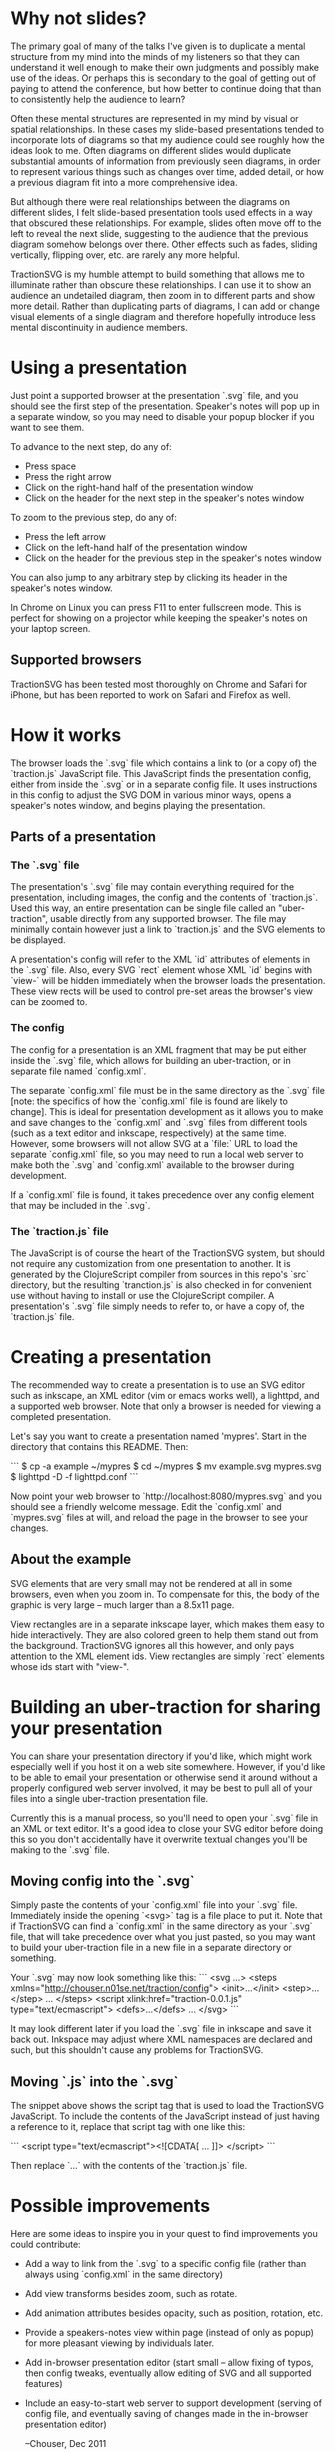 * Why not slides?

The primary goal of many of the talks I've given is to duplicate a
mental structure from my mind into the minds of my listeners so that
they can understand it well enough to make their own judgments and
possibly make use of the ideas.  Or perhaps this is secondary to the
goal of getting out of paying to attend the conference, but how better
to continue doing that than to consistently help the audience to
learn?

Often these mental structures are represented in my mind by visual or
spatial relationships. In these cases my slide-based presentations
tended to incorporate lots of diagrams so that my audience could see
roughly how the ideas look to me. Often diagrams on different slides
would duplicate substantial amounts of information from previously
seen diagrams, in order to represent various things such as changes
over time, added detail, or how a previous diagram fit into a more
comprehensive idea.

But although there were real relationships between the diagrams on
different slides, I felt slide-based presentation tools used effects
in a way that obscured these relationships.  For example, slides often
move off to the left to reveal the next slide, suggesting to the
audience that the previous diagram somehow belongs over there.  Other
effects such as fades, sliding vertically, flipping over, etc. are
rarely any more helpful.

TractionSVG is my humble attempt to build something that allows me to
illuminate rather than obscure these relationships. I can use it to
show an audience an undetailed diagram, then zoom in to different
parts and show more detail. Rather than duplicating parts of diagrams,
I can add or change visual elements of a single diagram and therefore
hopefully introduce less mental discontinuity in audience members.

* Using a presentation

Just point a supported browser at the presentation `.svg` file, and
you should see the first step of the presentation.  Speaker's notes
will pop up in a separate window, so you may need to disable your
popup blocker if you want to see them.

To advance to the next step, do any of:
- Press space
- Press the right arrow
- Click on the right-hand half of the presentation window
- Click on the header for the next step in the speaker's notes window
  
To zoom to the previous step, do any of:
- Press the left arrow
- Click on the left-hand half of the presentation window
- Click on the header for the previous step in the speaker's notes
  window
  
You can also jump to any arbitrary step by clicking its header in the
speaker's notes window.

In Chrome on Linux you can press F11 to enter fullscreen mode.  This
is perfect for showing on a projector while keeping the speaker's
notes on your laptop screen.

** Supported browsers
   
TractionSVG has been tested most thoroughly on Chrome and Safari for
iPhone, but has been reported to work on Safari and Firefox as well.

* How it works

The browser loads the `.svg` file which contains a link to (or a copy
of) the `traction.js` JavaScript file.  This JavaScript finds the
presentation config, either from inside the `.svg` or in a separate
config file.  It uses instructions in this config to adjust the SVG DOM
in various minor ways, opens a speaker's notes window, and begins
playing the presentation.

** Parts of a presentation
*** The `.svg` file
    
The presentation's `.svg` file may contain everything required for the
presentation, including images, the config and the contents of
`traction.js`. Used this way, an entire presentation can be single
file called an "uber-traction", usable directly from any supported
browser. The file may minimally contain however just a link to
`traction.js` and the SVG elements to be displayed.

A presentation's config will refer to the XML `id` attributes of
elements in the `.svg` file. Also, every SVG `rect` element whose XML
`id` begins with `view-` will be hidden immediately when the browser
loads the presentation.  These view rects will be used to control
pre-set areas the browser's view can be zoomed to.

*** The config
    
The config for a presentation is an XML fragment that may be put
either inside the `.svg` file, which allows for building an
uber-traction, or in separate file named `config.xml`.

The separate `config.xml` file must be in the same directory as the
`.svg` file [note: the specifics of how the `config.xml` file is found
are likely to change]. This is ideal for presentation development as
it allows you to make and save changes to the `config.xml` and `.svg`
files from different tools (such as a text editor and inkscape,
respectively) at the same time. However, some browsers will not allow
SVG at a `file:` URL to load the separate `config.xml` file, so you
may need to run a local web server to make both the `.svg` and
`config.xml` available to the browser during development.

If a `config.xml` file is found, it takes precedence over any config
element that may be included in the `.svg`.

*** The `traction.js` file
    
The JavaScript is of course the heart of the TractionSVG system, but
should not require any customization from one presentation to another.
It is generated by the ClojureScript compiler from sources in this
repo's `src` directory, but the resulting `tranction.js` is also
checked in for convenient use without having to install or use the
ClojureScript compiler.  A presentation's `.svg` file simply needs to
refer to, or have a copy of, the `traction.js` file.

* Creating a presentation

The recommended way to create a presentation is to use an SVG editor
such as inkscape, an XML editor (vim or emacs works well), a lighttpd,
and a supported web browser. Note that only a browser is needed for
viewing a completed presentation.

Let's say you want to create a presentation named 'mypres'.  Start in
the directory that contains this README.  Then:

```
$ cp -a example ~/mypres
$ cd ~/mypres
$ mv example.svg mypres.svg
$ lighttpd -D -f lighttpd.conf
```

Now point your web browser to `http://localhost:8080/mypres.svg` and
you should see a friendly welcome message.  Edit the `config.xml` and
`mypres.svg` files at will, and reload the page in the browser to see
your changes.

** About the example

SVG elements that are very small may not be rendered at all in some
browsers, even when you zoom in. To compensate for this, the body of
the graphic is very large -- much larger than a 8.5x11 page.

View rectangles are in a separate inkscape layer, which makes them
easy to hide interactively. They are also colored green to help them
stand out from the background. TractionSVG ignores all this however,
and only pays attention to the XML element ids. View rectangles are
simply `rect` elements whose ids start with "view-".

* Building an uber-traction for sharing your presentation

You can share your presentation directory if you'd like, which might
work especially well if you host it on a web site somewhere.  However,
if you'd like to be able to email your presentation or otherwise send
it around without a properly configured web server involved, it may be
best to pull all of your files into a single uber-traction
presentation file.

Currently this is a manual process, so you'll need to open your `.svg`
file in an XML or text editor.  It's a good idea to close your SVG
editor before doing this so you don't accidentally have it overwrite
textual changes you'll be making to the `.svg` file.

** Moving config into the `.svg`

Simply paste the contents of your `config.xml` file into your `.svg`
file.  Immediately inside the opening `<svg>` tag is a file place to
put it.  Note that if TractionSVG can find a `config.xml` in the same
directory as your `.svg` file, that will take precedence over what you
just pasted, so you may want to build your uber-traction file in a new
file in a separate directory or something.

Your `.svg` may now look something like this:
```
<svg ...>
  <steps xmlns="http://chouser.n01se.net/traction/config">
    <init>...</init>
    <step>...</step>
    ...
  </steps>
  <script xlink:href="traction-0.0.1.js" type="text/ecmascript">
  <defs>...</defs>
  ...
</svg>
```

It may look different later if you load the `.svg` file in inkscape
and save it back out.  Inkspace may adjust where XML namespaces are
declared and such, but this shouldn't cause any problems for TractionSVG.
   
** Moving `.js` into the `.svg`

The snippet above shows the script tag that is used to load
the TractionSVG JavaScript.  To include the contents of the JavaScript
instead of just having a reference to it, replace that script tag with
one like this:

```
  <script type="text/ecmascript"><![CDATA[
    ...
  ]]>
  </script>
```

Then replace `...` with the contents of the `traction.js` file.

* Possible improvements

Here are some ideas to inspire you in your quest to find improvements
you could contribute:

- Add a way to link from the `.svg` to a specific config file (rather
  than always using `config.xml` in the same directory)
- Add view transforms besides zoom, such as rotate.
- Add animation attributes besides opacity, such as position,
  rotation, etc.
- Provide a speakers-notes view within page (instead of only as popup)
  for more pleasant viewing by individuals later.
- Add in-browser presentation editor (start small -- allow fixing of
  typos, then config tweaks, eventually allow editing of SVG and all
  supported features)
- Include an easy-to-start web server to support development (serving
  of config file, and eventually saving of changes made in the
  in-browser presentation editor)

 --Chouser, Dec 2011
